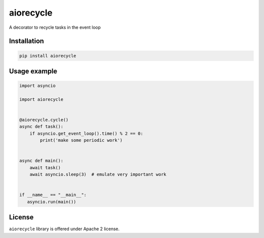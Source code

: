 ==========
aiorecycle
==========

.. image:: https://travis-ci.com/mpyatishev/aiorecycle.svg?branch=master
    :target: https://travis-ci.com/mpyatishev/aiorecycle
.. image:: https://codecov.io/gh/mpyatishev/aiorecycle/branch/master/graph/badge.svg
    :target: https://codecov.io/gh/mpyatishev/aiorecycle
.. image:: https://img.shields.io/pypi/v/aiorecycle.svg
    :target: https://pypi.python.org/pypi/aiorecycle


A decorator to recycle tasks in the event loop


Installation
============

.. code:: bash

   pip install aiorecycle


Usage example
=============

.. code:: python

   import asyncio

   import aiorecycle


   @aiorecycle.cycle()
   async def task():
       if asyncio.get_event_loop().time() % 2 == 0:
           print('make some periodic work')


   async def main():
       await task()
       await asyncio.sleep(3)  # emulate very important work


   if __name__ == "__main__":
      asyncio.run(main())


License
=======

``aiorecycle`` library is offered under Apache 2 license.
